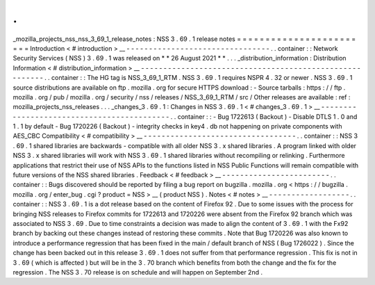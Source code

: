 .
.
_mozilla_projects_nss_nss_3_69_1_release_notes
:
NSS
3
.
69
.
1
release
notes
=
=
=
=
=
=
=
=
=
=
=
=
=
=
=
=
=
=
=
=
=
=
=
=
Introduction
<
#
introduction
>
__
-
-
-
-
-
-
-
-
-
-
-
-
-
-
-
-
-
-
-
-
-
-
-
-
-
-
-
-
-
-
-
-
.
.
container
:
:
Network
Security
Services
(
NSS
)
3
.
69
.
1
was
released
on
*
*
26
August
2021
*
*
.
.
.
_distribution_information
:
Distribution
Information
<
#
distribution_information
>
__
-
-
-
-
-
-
-
-
-
-
-
-
-
-
-
-
-
-
-
-
-
-
-
-
-
-
-
-
-
-
-
-
-
-
-
-
-
-
-
-
-
-
-
-
-
-
-
-
-
-
-
-
-
-
-
-
.
.
container
:
:
The
HG
tag
is
NSS_3_69_1_RTM
.
NSS
3
.
69
.
1
requires
NSPR
4
.
32
or
newer
.
NSS
3
.
69
.
1
source
distributions
are
available
on
ftp
.
mozilla
.
org
for
secure
HTTPS
download
:
-
Source
tarballs
:
https
:
/
/
ftp
.
mozilla
.
org
/
pub
/
mozilla
.
org
/
security
/
nss
/
releases
/
NSS_3_69_1_RTM
/
src
/
Other
releases
are
available
:
ref
:
mozilla_projects_nss_releases
.
.
.
_changes_3
.
69
.
1
:
Changes
in
NSS
3
.
69
.
1
<
#
changes_3
.
69
.
1
>
__
-
-
-
-
-
-
-
-
-
-
-
-
-
-
-
-
-
-
-
-
-
-
-
-
-
-
-
-
-
-
-
-
-
-
-
-
-
-
-
-
-
-
-
.
.
container
:
:
-
Bug
1722613
(
Backout
)
-
Disable
DTLS
1
.
0
and
1
.
1
by
default
-
Bug
1720226
(
Backout
)
-
integrity
checks
in
key4
.
db
not
happening
on
private
components
with
AES_CBC
Compatibility
<
#
compatibility
>
__
-
-
-
-
-
-
-
-
-
-
-
-
-
-
-
-
-
-
-
-
-
-
-
-
-
-
-
-
-
-
-
-
-
-
.
.
container
:
:
NSS
3
.
69
.
1
shared
libraries
are
backwards
-
compatible
with
all
older
NSS
3
.
x
shared
libraries
.
A
program
linked
with
older
NSS
3
.
x
shared
libraries
will
work
with
NSS
3
.
69
.
1
shared
libraries
without
recompiling
or
relinking
.
Furthermore
applications
that
restrict
their
use
of
NSS
APIs
to
the
functions
listed
in
NSS
Public
Functions
will
remain
compatible
with
future
versions
of
the
NSS
shared
libraries
.
Feedback
<
#
feedback
>
__
-
-
-
-
-
-
-
-
-
-
-
-
-
-
-
-
-
-
-
-
-
-
-
-
.
.
container
:
:
Bugs
discovered
should
be
reported
by
filing
a
bug
report
on
bugzilla
.
mozilla
.
org
<
https
:
/
/
bugzilla
.
mozilla
.
org
/
enter_bug
.
cgi
?
product
=
NSS
>
__
(
product
NSS
)
.
Notes
<
#
notes
>
__
-
-
-
-
-
-
-
-
-
-
-
-
-
-
-
-
-
-
.
.
container
:
:
NSS
3
.
69
.
1
is
a
dot
release
based
on
the
content
of
Firefox
92
.
Due
to
some
issues
with
the
process
for
bringing
NSS
releases
to
Firefox
commits
for
1722613
and
1720226
were
absent
from
the
Firefox
92
branch
which
was
associated
to
NSS
3
.
69
.
Due
to
time
constraints
a
decision
was
made
to
align
the
content
of
3
.
69
.
1
with
the
Fx92
branch
by
backing
out
these
changes
instead
of
restoring
these
commits
.
Note
that
Bug
1720226
was
also
known
to
introduce
a
performance
regression
that
has
been
fixed
in
the
main
/
default
branch
of
NSS
(
Bug
1726022
)
.
Since
the
change
has
been
backed
out
in
this
release
3
.
69
.
1
does
not
suffer
from
that
performance
regression
.
This
fix
is
not
in
3
.
69
(
which
is
affected
)
but
will
be
in
the
3
.
70
branch
which
benefits
from
both
the
change
and
the
fix
for
the
regression
.
The
NSS
3
.
70
release
is
on
schedule
and
will
happen
on
September
2nd
.
